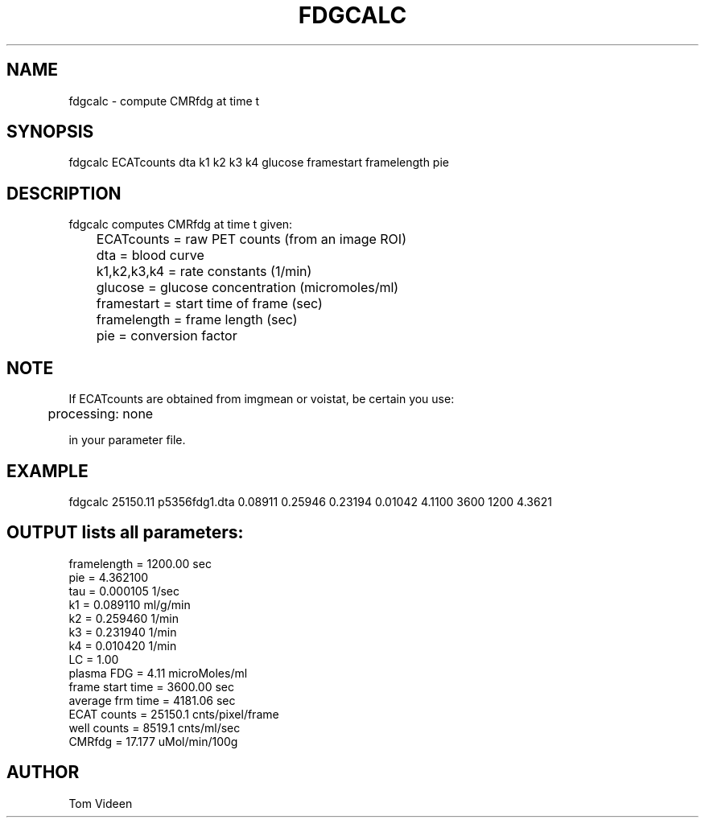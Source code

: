 .TH FDGCALC 1 "28-Dec-2001" "Neuroimaging Lab"

.SH NAME
fdgcalc - compute CMRfdg at time t

.SH SYNOPSIS
.nf
fdgcalc ECATcounts dta k1 k2 k3 k4 glucose framestart framelength pie

.SH DESCRIPTION
.nf
fdgcalc computes CMRfdg at time t given:

	ECATcounts  = raw PET counts (from an image ROI)
	dta         = blood curve 
	k1,k2,k3,k4 = rate constants (1/min)
	glucose     = glucose concentration (micromoles/ml)
	framestart  = start time of frame (sec)
	framelength = frame length (sec)
	pie         = conversion factor

.SH NOTE
If ECATcounts are obtained from imgmean or voistat, be certain you use:

.nf
	processing:  none

in your parameter file.

.SH EXAMPLE
.nf
fdgcalc 25150.11 p5356fdg1.dta 0.08911 0.25946 0.23194 0.01042 4.1100 3600 1200 4.3621

.SH OUTPUT lists all parameters:
.nf
framelength   = 1200.00 sec
pie = 4.362100
tau = 0.000105 1/sec
k1  = 0.089110 ml/g/min
k2  = 0.259460 1/min
k3  = 0.231940 1/min
k4  = 0.010420 1/min
LC  = 1.00
plasma FDG =   4.11 microMoles/ml
frame start time = 3600.00 sec
average frm time = 4181.06 sec
ECAT counts =  25150.1 cnts/pixel/frame
well counts =   8519.1 cnts/ml/sec
CMRfdg =  17.177 uMol/min/100g

.SH AUTHOR
Tom Videen
